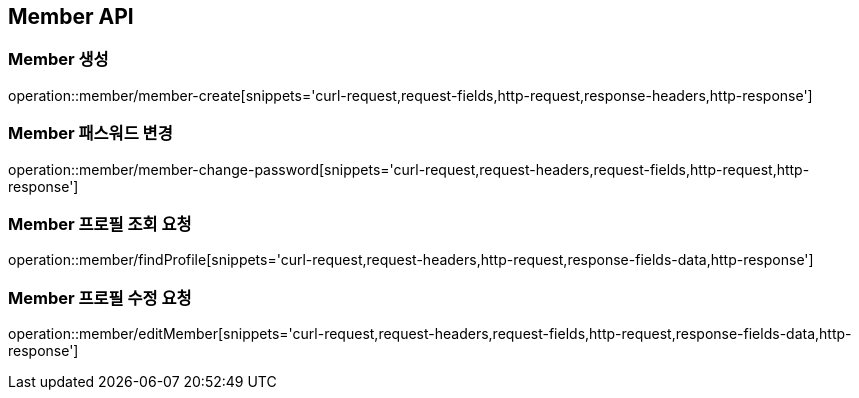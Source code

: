 [[Member-API]]
== Member API

[[Member-생성]]
=== Member 생성

operation::member/member-create[snippets='curl-request,request-fields,http-request,response-headers,http-response']

[[Member-패스워드-변경]]
=== Member 패스워드 변경

operation::member/member-change-password[snippets='curl-request,request-headers,request-fields,http-request,http-response']

[[Member-프로필-조회]]
=== Member 프로필 조회 요청

operation::member/findProfile[snippets='curl-request,request-headers,http-request,response-fields-data,http-response']

[[Member-프로필-수정]]
=== Member 프로필 수정 요청

operation::member/editMember[snippets='curl-request,request-headers,request-fields,http-request,response-fields-data,http-response']
